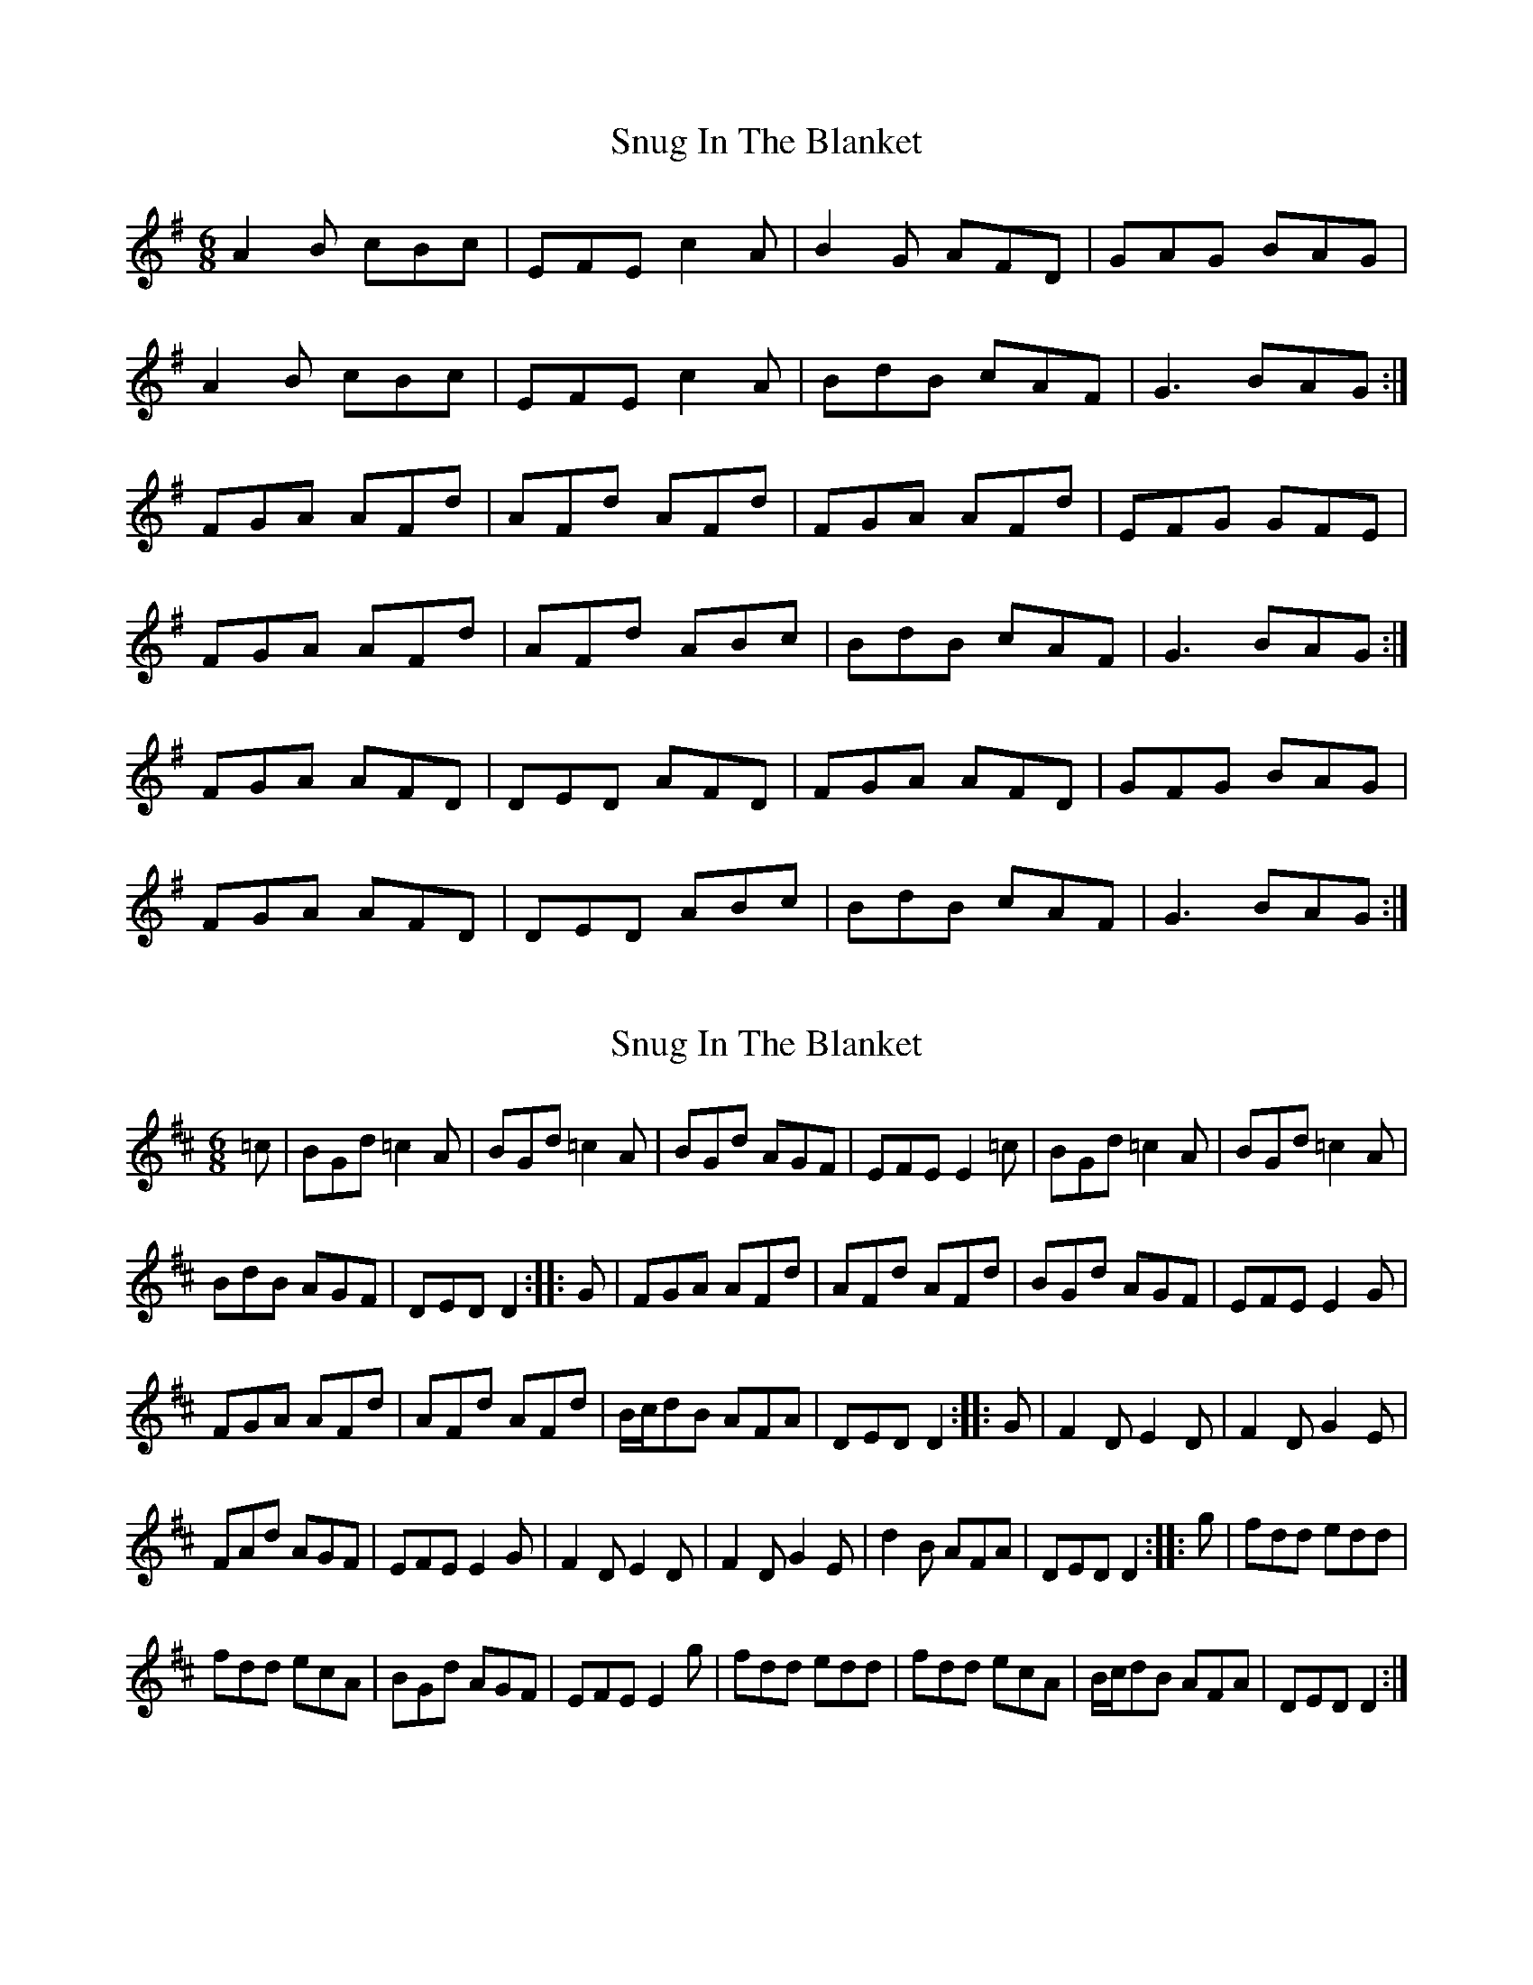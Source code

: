 X: 1
T: Snug In The Blanket
Z: swisspiper
S: https://thesession.org/tunes/1747#setting1747
R: jig
M: 6/8
L: 1/8
K: Gmaj
A2B cBc|EFE c2A|B2G AFD|GAG BAG|
A2B cBc|EFE c2A|BdB cAF|G3 BAG:|
FGA AFd|AFd AFd|FGA AFd|EFG GFE|
FGA AFd|AFd ABc|BdB cAF|G3 BAG:|
FGA AFD|DED AFD|FGA AFD|GFG BAG|
FGA AFD|DED ABc|BdB cAF|G3 BAG:|
X: 2
T: Snug In The Blanket
Z: Loughcurra
S: https://thesession.org/tunes/1747#setting15181
R: jig
M: 6/8
L: 1/8
K: Dmaj
=c | BGd =c2A | BGd =c2A | BGd AGF | EFE E2=c | BGd =c2A | BGd =c2A | BdB AGF | DED D2 :: G | FGA AFd | AFd AFd | BGd AGF | EFE E2G | FGA AFd | AFd AFd | B/c/dB AFA | DED D2 :: G| F2D E2D | F2D G2E | FAd AGF | EFE E2G | F2D E2D | F2D G2E | d2B AFA | DED D2 :: g | fdd edd | fdd ecA | BGd AGF | EFE E2g | fdd edd | fdd ecA | B/c/dB AFA | DED D2 :|
X: 3
T: Snug In The Blanket
Z: PJ Mediterranean
S: https://thesession.org/tunes/1747#setting15182
R: jig
M: 6/8
L: 1/8
K: Dmaj
e2f gfg|~A3 g2e|faf gec|dcd f2d|e2f gfg|~A3 g2e|faf gec|dfe d3:||c2d eAA|eAf ecA|c2d ecA|Bcd f2e|c2d eAA|eAf ecA|f/g/af gec|1dfe d3:|2dfe d2f||
X: 4
T: Snug In The Blanket
Z: swisspiper
S: https://thesession.org/tunes/1747#setting15183
R: jig
M: 6/8
L: 1/8
K: Gmaj
|:(3.A.c.A B cBc|(3EEE E c2A|B2G AFD|GFG BAG||A2B cBc|(3EEE Ec2A|(3.B.c.d B cAF|G2A BAG:||:FGA AFd|AFd AFd|FGA AFD|~G3 BAG||FGA AFd|AFd ABc|(3.B.c.d B cAF|~G2A BAG:||:FGA AFA|(3DDD D AFA|(3DDDD AFD|(3EEE E GFE||FGA AFA|(3DDD D ABc|(3.B.c.d B cAF|G3 G2z:|
X: 5
T: Snug In The Blanket
Z: ceolachan
S: https://thesession.org/tunes/1747#setting15184
R: jig
M: 6/8
L: 1/8
K: Gmaj
.A/.c/.AB cBc | EE/E/E c2 A | B2 G AFD | GFG BAG |A2 B cBc | EE/E/E c2 A | .B/.c/.d B cAF | G2 A BAG :||: FGA AFd | AFd AFd | FGA AFD | ~G3 BAG |FGA AFd | AFd ABc | .B/.c/.dB cAF | ~G2 A BAG :||: FGA AFA | DD/D/D AFA | DD/D/D AFD | EE/E/E GFE |FGA AFA | DD/D/D ABc | .B/.c/.dB cAF | G3 G2 z :|
X: 6
T: Snug In The Blanket
Z: ceolachan
S: https://thesession.org/tunes/1747#setting15185
R: jig
M: 6/8
L: 1/8
K: Dmix
|: A2 B cBc | ~E3 c2 A | B2 G AFD | ~G3 BAG |A/A/AB cBc | ~E3 c2 A | B/c/dB cAF | G2 A BAG :||: FGA AFd | AFd AFd | FGA AFD | EFG GFE |FGA AFd | AFd ABc | B/c/dB cAF | ~G2 A BAG :||: FGA AFA | ~D3 AFD | FGA AFD | GAB BAG |FGA AFA | ~D3 ABc | B/c/dB cAF | G2 A BAG :|~ | EFG GFE | ~ & ~ | GAB BAG | ~~ | ~E2 F GFE | ~ or ~ | E2 F G2 E | ~ or ~ | G2 A B2 G | ~ or ~ | ~G2 A BAG | ~ or ~ | ~G3 B2 G | ~ ..
X: 7
T: Snug In The Blanket
Z: JACKB
S: https://thesession.org/tunes/1747#setting25390
R: jig
M: 6/8
L: 1/8
K: Gmaj
|:.A/.c/.A.A cBc | EE/E/E c2 A | B2 G AFD | GFG BAG |
A2 B cBc | EE/E/E c2 A | .B/.c/.dB cAF | G2 A BAG :|
|: FGA AFd | AFd AFd | FGA AFD | G3 BAG |
FGA AFd | AFd ABc | .B/.c/.dB cAF | G2 A BAG :|
|: FGA AFA | DD/D/D AFA | DD/D/D AFD | EE/E/E GFE |
FGA AFA | DD/D/D ABc | .B/.c/.dB cAF | G3 G2 z :|
X: 8
T: Snug In The Blanket
Z: Ian Varley
S: https://thesession.org/tunes/1747#setting29429
R: jig
M: 6/8
L: 1/8
K: Dmix
A2B cBc|~E3 c2A|B2G AFD|~G3 BAG|
A2B cBc|~E3 c2A|BdB cAF|~G2A BAG:|
FGA AFd|AFd AFD|FGA AFD|~G3 BAG|
FGA AFd|AFd ABc|BdB cAF|~G3 BAG:|
FGA AFA|~D3 AFD|FGA AFD|~G3 BAG|
FGA AFA|~D3 ABc|BdB cAF|~G3 BAG:|
